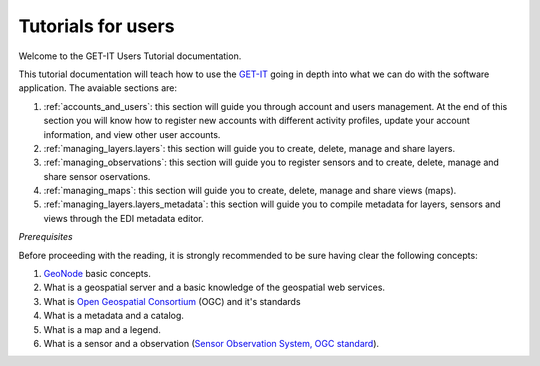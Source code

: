 .. _users:

===================
Tutorials for users 
===================

Welcome to the GET-IT Users Tutorial documentation.

This tutorial documentation will teach how to use the `GET-IT <http://www.get-it.it/>`_ going in depth into what we can do with the software application. The avaiable sections are:

1. :ref:`accounts_and_users`: this section will guide you through account and users management. At the end of this section you will know how to register new accounts with different activity profiles, update your account information, and view other user accounts.
2. :ref:`managing_layers.layers`: this section will guide you to create, delete, manage and share layers. 
3. :ref:`managing_observations`: this section will guide you to register sensors and to create, delete, manage and share sensor oservations.
4. :ref:`managing_maps`: this section will guide you to create, delete, manage and share views (maps). 
5. :ref:`managing_layers.layers_metadata`: this section will guide you to compile metadata for layers, sensors and views through the EDI metadata editor.

*Prerequisites*

Before proceeding with the reading, it is strongly recommended to be sure having clear the following concepts:

1. `GeoNode <http://geonode.org/>`_ basic concepts.
2.  What is a geospatial server and a basic knowledge of the geospatial web services.
3.  What is `Open Geospatial Consortium <http://www.opengeospatial.org/>`_ (OGC) and it's standards
4.  What is a metadata and a catalog.
5.  What is a map and a legend.
6.  What is a sensor and a observation (`Sensor Observation System, OGC standard <http://www.opengeospatial.org/standards/sos>`_).


	










